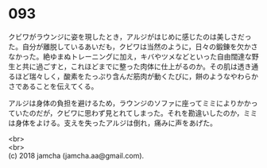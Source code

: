 #+OPTIONS: toc:nil
#+OPTIONS: \n:t

* 093

  クビワがラウンジに姿を現したとき，アルジがはじめに感じたのは美しさだった。自分が離脱しているあいだも，クビワは当然のように，日々の鍛錬を欠かさなかった。絶ゆまぬトレーニングに加え，キバやツメなどといった自由闊達な野生と共に過ごすと，これほどまでに整った肉体に仕上がるのか。その肌は透き通るほど瑞々しく，酸素をたっぷり含んだ筋肉が動くたびに，餅のようなやわらかさであることを伝えてくる。

  アルジは身体の負担を避けるため，ラウンジのソファに座ってミミによりかかっていたのだが，クビワに思わず見とれてしまった。それを勘違いしたのか，ミミは身体をよける。支えを失ったアルジは倒れ，痛みに声をあげた。

  <br>
  <br>
  (c) 2018 jamcha (jamcha.aa@gmail.com).

  [[http://creativecommons.org/licenses/by-nc-sa/4.0/deed][file:http://i.creativecommons.org/l/by-nc-sa/4.0/88x31.png]]
